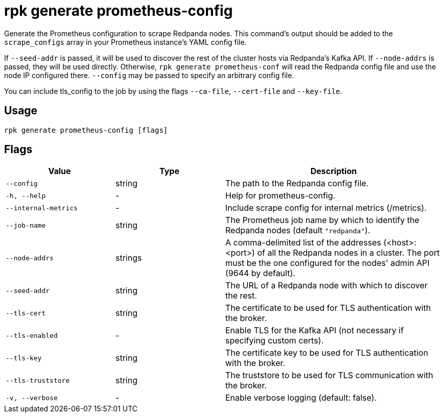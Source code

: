 = rpk generate prometheus-config
:description: rpk generate prometheus-config
:rpk_version: v23.1.6 (rev cc47e1ad1)

Generate the Prometheus configuration to scrape Redpanda nodes. This command's output should be added to the `scrape_configs` array in your Prometheus instance's YAML config file.

If `--seed-addr` is passed, it will be used to discover the rest of the cluster
hosts via Redpanda's Kafka API. If `--node-addrs` is passed, they will be used directly. Otherwise, `rpk generate prometheus-conf` will read the Redpanda
config file and use the node IP configured there. `--config` may be passed to
specify an arbitrary config file.

You can include tls_config to the job by using the flags `--ca-file`, `--cert-file`
and `--key-file`.

== Usage

[,bash]
----
rpk generate prometheus-config [flags]
----

== Flags


[cols="1m,1a,2a"]
|===
|*Value* |*Type* |*Description*

|--config |string |The path to the Redpanda config file.

|-h, --help |- |Help for prometheus-config.

|--internal-metrics |- |Include scrape config for internal metrics
(/metrics).

|--job-name |string |The Prometheus job name by which to identify the
Redpanda nodes (default `"redpanda"`).

|--node-addrs |strings |A comma-delimited list of the addresses
(<host>:<port>) of all the Redpanda nodes in a cluster. The port must be
the one configured for the nodes' admin API (9644 by default).

|--seed-addr |string |The URL of a Redpanda node with which to discover
the rest.

|--tls-cert |string |The certificate to be used for TLS authentication
with the broker.

|--tls-enabled |- |Enable TLS for the Kafka API (not necessary if
specifying custom certs).

|--tls-key |string |The certificate key to be used for TLS
authentication with the broker.

|--tls-truststore |string |The truststore to be used for TLS
communication with the broker.

|-v, --verbose |- |Enable verbose logging (default: false).
|===

